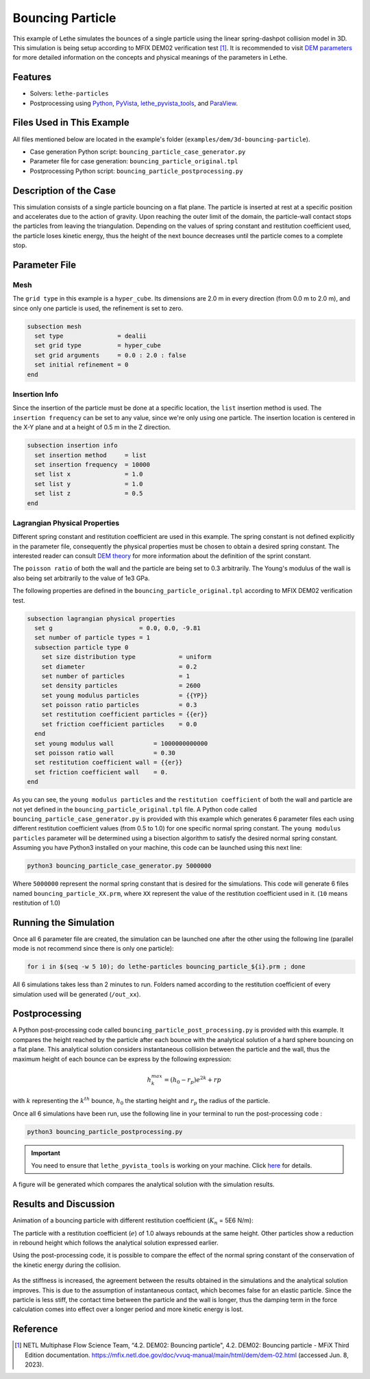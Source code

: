 =================
Bouncing Particle
=================

This example of Lethe simulates the bounces of a single particle using the linear spring-dashpot collision model in 3D. This simulation is being setup according to MFIX DEM02 verification test [#mfix]_. It is recommended to visit `DEM parameters <../../../parameters/dem/dem.html>`_ for more detailed information on the concepts and physical meanings of the parameters in Lethe.


--------
Features
--------

- Solvers: ``lethe-particles``
- Postprocessing using `Python <https://www.python.org/>`_, `PyVista <https://docs.pyvista.org/>`_, `lethe_pyvista_tools <https://github.com/chaos-polymtl/lethe/tree/master/contrib/postprocessing>`_, and `ParaView <https://www.paraview.org/>`_.


----------------------------
Files Used in This Example
----------------------------

All files mentioned below are located in the example's folder (``examples/dem/3d-bouncing-particle``).

- Case generation Python script: ``bouncing_particle_case_generator.py``
- Parameter file for case generation: ``bouncing_particle_original.tpl``
- Postprocessing Python script: ``bouncing_particle_postprocessing.py``


-------------------------
Description of the Case
-------------------------

This simulation consists of a single particle bouncing on a flat plane. The particle is inserted at rest at a specific position and accelerates due to the action of gravity. Upon reaching the outer limit of the domain, the particle-wall contact stops the particles from leaving the triangulation. Depending on the values of spring constant and restitution coefficient used, the particle loses kinetic energy, thus the height of the next bounce decreases until the particle comes to a complete stop.

---------------
Parameter File
---------------

Mesh
~~~~~~~~~~~~~~~~~~

The ``grid type`` in this example is a ``hyper_cube``. Its dimensions are 2.0 m in every direction (from 0.0 m to 2.0 m), and since only one particle is used, the refinement is set to zero.

.. code-block:: text

    subsection mesh
      set type               = dealii
      set grid type          = hyper_cube
      set grid arguments     = 0.0 : 2.0 : false
      set initial refinement = 0
    end

Insertion Info
~~~~~~~~~~~~~~~~~~

Since the insertion of the particle must be done at a specific location, the ``list`` insertion method is used. The ``insertion frequency`` can be set to any value, since we're only using one particle. The insertion location is centered in the X-Y plane and at a height of 0.5 m in the Z direction.

.. code-block:: text

    subsection insertion info
      set insertion method     = list
      set insertion frequency  = 10000
      set list x               = 1.0
      set list y               = 1.0
      set list z               = 0.5
    end

Lagrangian Physical Properties
~~~~~~~~~~~~~~~~~~~~~~~~~~~~~~~~

Different spring constant and restitution coefficient are used in this example. The spring constant is not defined explicitly in the parameter file, consequently the physical properties must be chosen to obtain a desired spring constant. The interested reader can consult `DEM theory <../../../theory/multiphase/cfd_dem/dem.html>`_ for more information about the definition of the sprint constant.

The ``poisson ratio`` of both the wall and the particle are being set to 0.3 arbitrarily. The Young's modulus of the wall is also being set arbitrarily to the value of 1e3 GPa.

The following properties are defined in the ``bouncing_particle_original.tpl``  according to MFIX DEM02 verification test.

.. code-block:: text

    subsection lagrangian physical properties
      set g                        = 0.0, 0.0, -9.81
      set number of particle types = 1
      subsection particle type 0
        set size distribution type            = uniform
        set diameter                          = 0.2
        set number of particles               = 1
        set density particles                 = 2600
        set young modulus particles           = {{YP}}
        set poisson ratio particles           = 0.3
        set restitution coefficient particles = {{er}}
        set friction coefficient particles    = 0.0
      end
      set young modulus wall           = 1000000000000
      set poisson ratio wall           = 0.30
      set restitution coefficient wall = {{er}}
      set friction coefficient wall    = 0.
    end

As you can see, the ``young modulus particles`` and the ``restitution coefficient`` of both the wall and particle are not yet defined in the ``bouncing_particle_original.tpl`` file. A Python code called ``bouncing_particle_case_generator.py`` is provided with this example which generates 6 parameter files each using different restitution coefficient values (from 0.5 to 1.0) for one specific normal spring constant. The ``young modulus particles`` parameter will be determined using a bisection algorithm to satisfy the desired normal spring constant. Assuming you have Python3 installed on your machine, this code can be launched using this next line:

.. code-block:: text
    :class: copy-button

    python3 bouncing_particle_case_generator.py 5000000

Where ``5000000`` represent the normal spring constant that is desired for the simulations. This code will generate 6 files named ``bouncing_particle_XX.prm``, where ``XX`` represent the value of the restitution coefficient used in it. (``10`` means restitution of 1.0)

----------------------
Running the Simulation
----------------------
Once all 6 parameter file are created, the simulation can be launched one after the other using the following line (parallel mode is not recommend since there is only one particle):

.. code-block:: text
  :class: copy-button

  for i in $(seq -w 5 10); do lethe-particles bouncing_particle_${i}.prm ; done

All 6 simulations takes less than 2 minutes to run. Folders named according to the restitution coefficient of every simulation used will be generated (``/out_xx``).

---------------
Postprocessing
---------------
A Python post-processing code called ``bouncing_particle_post_processing.py`` is provided with this example. It compares the height reached by the particle after each bounce with the analytical solution of a hard sphere bouncing on a flat plane. This analytical solution considers instantaneous collision between the particle and the wall, thus the maximum height of each bounce can be express by the following expression:

.. math::
        h_{k}^{max} = (h_0 - r_p)e^{2k} + rp

with :math:`k` representing the :math:`k^{th}` bounce, :math:`h_0` the starting height and :math:`r_p` the radius of the particle.

Once all 6 simulations have been run, use the following line in your terminal to run the post-processing code :

.. code-block:: text
  :class: copy-button

  python3 bouncing_particle_postprocessing.py

.. important::

    You need to ensure that ``lethe_pyvista_tools`` is working on your machine. Click `here <../../../tools/postprocessing/postprocessing.html>`_ for details.

A figure will be generated which compares the analytical solution with the simulation results.

----------------------
Results and Discussion
----------------------
Animation of a bouncing particle with different restitution coefficient (:math:`K_n` = 5E6 N/m):

.. raw:: html

    <iframe width="560" height="315" src="https://www.youtube.com/embed/B1n776jHdoo" frameborder="0" allowfullscreen></iframe>

The particle with a restitution coefficient (:math:`e`) of 1.0 always rebounds at the same height. Other particles show a reduction in rebound height which follows the analytical solution expressed earlier.

Using the post-processing code, it is possible to compare the effect of the normal spring constant of the conservation of the kinetic energy during the collision.

.. figure:: images/kn5E4.png
    :width: 500
    :alt: Mesh
    :align: center

.. figure:: images/kn5E5.png
   :width: 500
   :alt: Mesh
   :align: center

.. figure:: images/kn5E6.png
   :width: 500
   :alt: Mesh
   :align: center

As the stiffness is increased, the agreement between the results obtained in the simulations and the analytical solution improves. This is due to the assumption of instantaneous contact, which becomes false for an elastic particle. Since the particle is less stiff, the contact time between the particle and the wall is longer, thus the damping term in the force calculation comes into effect over a longer period and more kinetic energy is lost.


---------
Reference
---------

.. [#mfix] NETL Multiphase Flow Science Team, “4.2. DEM02: Bouncing particle", 4.2. DEM02: Bouncing particle - MFiX Third Edition documentation. https://mfix.netl.doe.gov/doc/vvuq-manual/main/html/dem/dem-02.html  (accessed Jun. 8, 2023).
